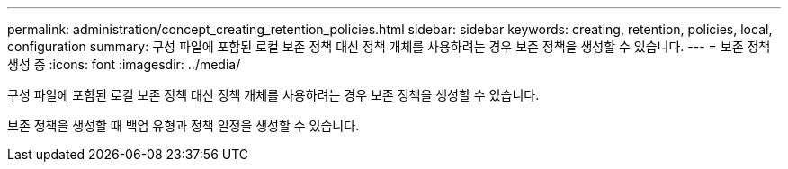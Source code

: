 ---
permalink: administration/concept_creating_retention_policies.html 
sidebar: sidebar 
keywords: creating, retention, policies, local, configuration 
summary: 구성 파일에 포함된 로컬 보존 정책 대신 정책 개체를 사용하려는 경우 보존 정책을 생성할 수 있습니다. 
---
= 보존 정책 생성 중
:icons: font
:imagesdir: ../media/


[role="lead"]
구성 파일에 포함된 로컬 보존 정책 대신 정책 개체를 사용하려는 경우 보존 정책을 생성할 수 있습니다.

보존 정책을 생성할 때 백업 유형과 정책 일정을 생성할 수 있습니다.
